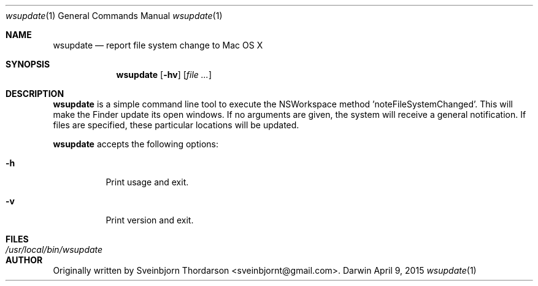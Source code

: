 .Dd April 9, 2015
.Dt wsupdate 1
.Os Darwin
.Sh NAME
.Nm wsupdate
.Nd report file system change to Mac OS X
.Sh SYNOPSIS
.Nm
.Op Fl hv
.Op Ar
.Sh DESCRIPTION
.Nm
is a simple command line tool to execute the NSWorkspace method 'noteFileSystemChanged'.  This will make the Finder update its open windows.  If no arguments are given, the system will receive a general notification.  If files are specified, these particular locations will be updated.
.Pp
.Nm
accepts the following options:
.Bl -tag -width indent
.It Fl h
Print usage and exit.
.It Fl v
Print version and exit.
.El
.Sh FILES
.Bl -tag -width "/usr/local/bin/wsupdate" -compact
.It Pa /usr/local/bin/wsupdate
.El
.Sh AUTHOR
Originally written by Sveinbjorn Thordarson <sveinbjornt@gmail.com>.
